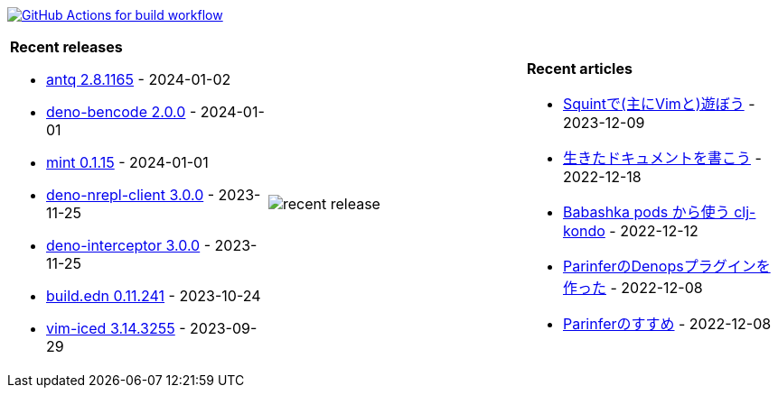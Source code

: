 image:https://github.com/liquidz/liquidz/workflows/build/badge.svg["GitHub Actions for build workflow", link="https://github.com/liquidz/liquidz/actions?query=workflow%3Abuild"]

[cols="a,a,a"]
|===

| *Recent releases*

- link:https://github.com/liquidz/antq/releases/tag/2.8.1165[antq 2.8.1165] - 2024-01-02
- link:https://github.com/liquidz/deno-bencode/releases/tag/2.0.0[deno-bencode 2.0.0] - 2024-01-01
- link:https://github.com/liquidz/mint/releases/tag/0.1.15[mint 0.1.15] - 2024-01-01
- link:https://github.com/liquidz/deno-nrepl-client/releases/tag/3.0.0[deno-nrepl-client 3.0.0] - 2023-11-25
- link:https://github.com/liquidz/deno-interceptor/releases/tag/3.0.0[deno-interceptor 3.0.0] - 2023-11-25
- link:https://github.com/liquidz/build.edn/releases/tag/0.11.241[build.edn 0.11.241] - 2023-10-24
- link:https://github.com/liquidz/vim-iced/releases/tag/3.14.3255[vim-iced 3.14.3255] - 2023-09-29

| image::https://raw.githubusercontent.com/liquidz/liquidz/master/release.png[recent release]

| *Recent articles*

- link:https://zenn.dev/uochan/articles/2023-12-09-play-with-squint[Squintで(主にVimと)遊ぼう] - 2023-12-09
- link:https://zenn.dev/uochan/articles/2022-12-18-alive-documents[生きたドキュメントを書こう] - 2022-12-18
- link:https://tech.toyokumo.co.jp/entry/clj-kondo-as-bb-pods[Babashka pods から使う clj-kondo] - 2022-12-12
- link:https://zenn.dev/uochan/articles/2022-12-09-dps-parinfer[ParinferのDenopsプラグインを作った] - 2022-12-08
- link:https://zenn.dev/uochan/articles/2022-12-09-road-to-parinfer[Parinferのすすめ] - 2022-12-08

|===
